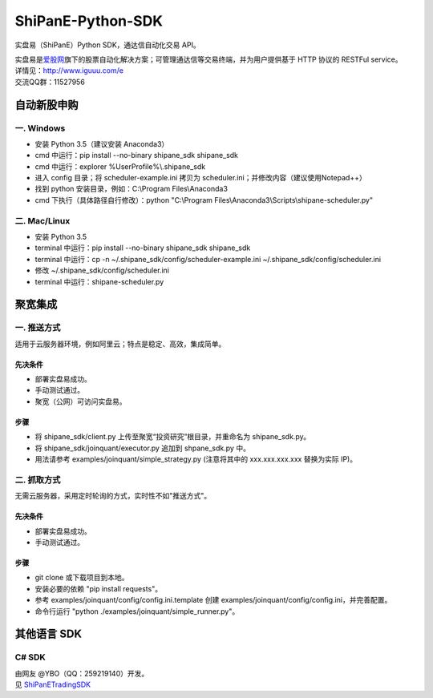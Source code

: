 ShiPanE-Python-SDK
==================

实盘易（ShiPanE）Python SDK，通达信自动化交易 API。

| 实盘易是\ `爱股网 <http://www.iguuu.com>`__\ 旗下的股票自动化解决方案；可管理通达信等交易终端，并为用户提供基于
  HTTP 协议的 RESTFul service。
| 详情见：http://www.iguuu.com/e
| 交流QQ群：11527956 |实盘易-股票自动交易|

自动新股申购
------------

一. Windows
~~~~~~~~~~~~

- 安装 Python 3.5（建议安装 Anaconda3）
- cmd 中运行：pip install --no-binary shipane_sdk shipane_sdk
- cmd 中运行：explorer %UserProfile%\\.shipane_sdk
- 进入 config 目录；将 scheduler-example.ini 拷贝为 scheduler.ini；并修改内容（建议使用Notepad++）
- 找到 python 安装目录，例如：C:\\Program Files\\Anaconda3
- cmd 下执行（具体路径自行修改）：python "C:\\Program Files\\Anaconda3\\Scripts\\shipane-scheduler.py"

二. Mac/Linux
~~~~~~~~~~~~~

- 安装 Python 3.5
- terminal 中运行：pip install --no-binary shipane_sdk shipane_sdk
- terminal 中运行：cp -n ~/.shipane_sdk/config/scheduler-example.ini ~/.shipane_sdk/config/scheduler.ini
- 修改 ~/.shipane_sdk/config/scheduler.ini
- terminal 中运行：shipane-scheduler.py

聚宽集成
--------

一. 推送方式
~~~~~~~~~~~~

适用于云服务器环境，例如阿里云；特点是稳定、高效，集成简单。

先决条件
^^^^^^^^

-  部署实盘易成功。
-  手动测试通过。
-  聚宽（公网）可访问实盘易。

步骤
^^^^

-  将 shipane\_sdk/client.py 上传至聚宽“投资研究”根目录，并重命名为
   shipane\_sdk.py。
-  将 shipane\_sdk/joinquant/executor.py 追加到 shpane\_sdk.py 中。
-  用法请参考 examples/joinquant/simple\_strategy.py (注意将其中的
   xxx.xxx.xxx.xxx 替换为实际 IP)。

二. 抓取方式
~~~~~~~~~~~~

无需云服务器，采用定时轮询的方式，实时性不如"推送方式"。

先决条件
^^^^^^^^

-  部署实盘易成功。
-  手动测试通过。

步骤
^^^^

-  git clone 或下载项目到本地。
-  安装必要的依赖 "pip install requests"。
-  参考 examples/joinquant/config/config.ini.template 创建
   examples/joinquant/config/config.ini，并完善配置。
-  命令行运行 "python ./examples/joinquant/simple\_runner.py"。

其他语言 SDK
------------

C# SDK
~~~~~~

| 由网友 @YBO（QQ：259219140）开发。
| 见 `ShiPanETradingSDK <http://git.oschina.net/ybo1990/ShiPanETradingSDK>`_

.. |实盘易-股票自动交易| image:: http://pub.idqqimg.com/wpa/images/group.png
   :target: http://shang.qq.com/wpa/qunwpa?idkey=1ce867356702f5f7c56d07d5c694e37a3b9a523efce199bb0f6ff30410c6185d%22
